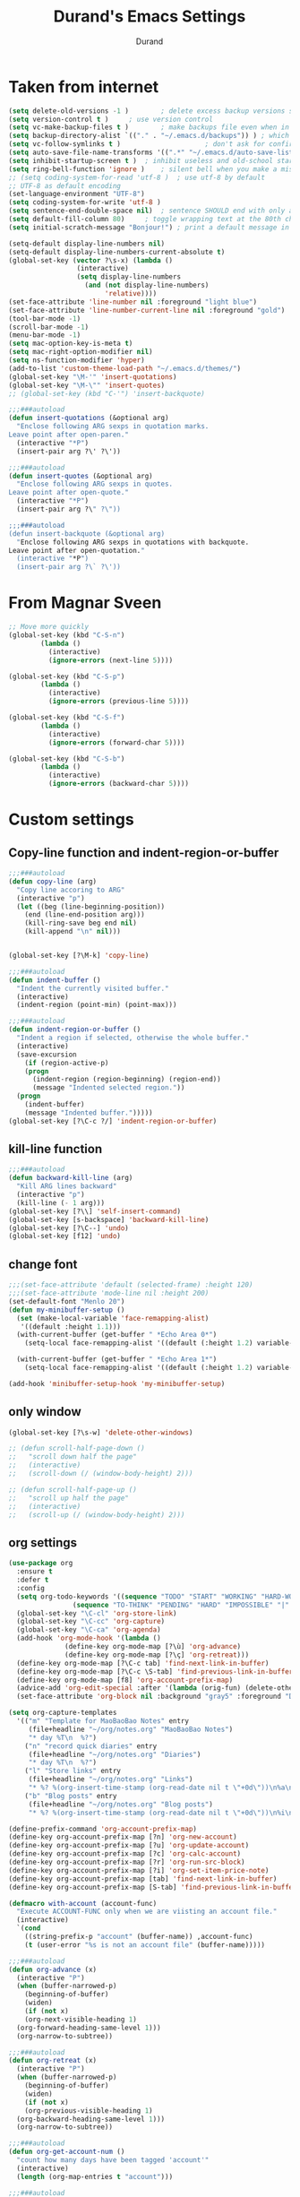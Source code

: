 #+TITLE: Durand's Emacs Settings
#+AUTHOR: Durand
#+OPTIONS: toc:nil num:nil
#+STARTUP: noindent 
#+STARTUP: content
* Taken from internet 

#+BEGIN_SRC emacs-lisp
  (setq delete-old-versions -1 )		; delete excess backup versions silently
  (setq version-control t )		; use version control
  (setq vc-make-backup-files t )		; make backups file even when in version controlled dir
  (setq backup-directory-alist `(("." . "~/.emacs.d/backups")) ) ; which directory to put backups file
  (setq vc-follow-symlinks t )				       ; don't ask for confirmation when opening symlinked file
  (setq auto-save-file-name-transforms '((".*" "~/.emacs.d/auto-save-list/" t)) ) ;transform backups file name
  (setq inhibit-startup-screen t )	; inhibit useless and old-school startup screen
  (setq ring-bell-function 'ignore )	; silent bell when you make a mistake
  ;; (setq coding-system-for-read 'utf-8 )	; use utf-8 by default
  ;; UTF-8 as default encoding
  (set-language-environment "UTF-8")
  (setq coding-system-for-write 'utf-8 )
  (setq sentence-end-double-space nil)	; sentence SHOULD end with only a point.
  (setq default-fill-column 80)		; toggle wrapping text at the 80th character
  (setq initial-scratch-message "Bonjour!") ; print a default message in the empty scratch buffer opened at startup

  (setq-default display-line-numbers nil)
  (setq-default display-line-numbers-current-absolute t)
  (global-set-key (vector ?\s-x) (lambda ()
				   (interactive)
				   (setq display-line-numbers
					 (and (not display-line-numbers)
					      'relative))))
  (set-face-attribute 'line-number nil :foreground "light blue")
  (set-face-attribute 'line-number-current-line nil :foreground "gold")
  (tool-bar-mode -1)
  (scroll-bar-mode -1)
  (menu-bar-mode -1)
  (setq mac-option-key-is-meta t)
  (setq mac-right-option-modifier nil)
  (setq ns-function-modifier 'hyper)
  (add-to-list 'custom-theme-load-path "~/.emacs.d/themes/")
  (global-set-key "\M-'" 'insert-quotations)
  (global-set-key "\M-\"" 'insert-quotes)
  ;; (global-set-key (kbd "C-'") 'insert-backquote)

  ;;;###autoload
  (defun insert-quotations (&optional arg)
    "Enclose following ARG sexps in quotation marks.
  Leave point after open-paren."
    (interactive "*P")
    (insert-pair arg ?\' ?\'))

  ;;;###autoload
  (defun insert-quotes (&optional arg)
    "Enclose following ARG sexps in quotes.
  Leave point after open-quote."
    (interactive "*P")
    (insert-pair arg ?\" ?\"))

  ;;;###autoload
  (defun insert-backquote (&optional arg)
    "Enclose following ARG sexps in quotations with backquote.
  Leave point after open-quotation."
    (interactive "*P")
    (insert-pair arg ?\` ?\'))
#+END_SRC
* From Magnar Sveen
  #+BEGIN_SRC emacs-lisp
    ;; Move more quickly
    (global-set-key (kbd "C-S-n")
		    (lambda ()
		      (interactive)
		      (ignore-errors (next-line 5))))

    (global-set-key (kbd "C-S-p")
		    (lambda ()
		      (interactive)
		      (ignore-errors (previous-line 5))))

    (global-set-key (kbd "C-S-f")
		    (lambda ()
		      (interactive)
		      (ignore-errors (forward-char 5))))

    (global-set-key (kbd "C-S-b")
		    (lambda ()
		      (interactive)
		      (ignore-errors (backward-char 5))))
  #+END_SRC
* Custom settings

** Copy-line function and indent-region-or-buffer

 #+BEGIN_SRC emacs-lisp
   ;;;###autoload
   (defun copy-line (arg)
     "Copy line accoring to ARG"
     (interactive "p")
     (let ((beg (line-beginning-position))
	   (end (line-end-position arg)))
       (kill-ring-save beg end nil)
       (kill-append "\n" nil)))


   (global-set-key [?\M-k] 'copy-line)

   ;;;###autoload
   (defun indent-buffer ()
     "Indent the currently visited buffer."
     (interactive)
     (indent-region (point-min) (point-max)))

   ;;;###autoload
   (defun indent-region-or-buffer ()
     "Indent a region if selected, otherwise the whole buffer."
     (interactive)
     (save-excursion
       (if (region-active-p)
	   (progn
	     (indent-region (region-beginning) (region-end))
	     (message "Indented selected region."))
	 (progn
	   (indent-buffer)
	   (message "Indented buffer.")))))
   (global-set-key [?\C-c ?/] 'indent-region-or-buffer)
 #+END_SRC

** kill-line function

 #+BEGIN_SRC emacs-lisp
   ;;;###autoload
   (defun backward-kill-line (arg)
     "Kill ARG lines backward"
     (interactive "p")
     (kill-line (- 1 arg)))
   (global-set-key [?\\] 'self-insert-command)
   (global-set-key [s-backspace] 'backward-kill-line)
   (global-set-key [?\C--] 'undo)
   (global-set-key [f12] 'undo)

#+END_SRC

** change font

#+BEGIN_SRC emacs-lisp
  ;;;(set-face-attribute 'default (selected-frame) :height 120)
  ;;;(set-face-attribute 'mode-line nil :height 200)
  (set-default-font "Menlo 20")
  (defun my-minibuffer-setup ()
    (set (make-local-variable 'face-remapping-alist)
	 '((default :height 1.1)))
    (with-current-buffer (get-buffer " *Echo Area 0*")
      (setq-local face-remapping-alist '((default (:height 1.2) variable-pitch))))

    (with-current-buffer (get-buffer " *Echo Area 1*")
      (setq-local face-remapping-alist '((default (:height 1.2) variable-pitch)))))

  (add-hook 'minibuffer-setup-hook 'my-minibuffer-setup)

#+END_SRC

** only window

#+BEGIN_SRC emacs-lisp
  (global-set-key [?\s-w] 'delete-other-windows)

  ;; (defun scroll-half-page-down ()
  ;;   "scroll down half the page"
  ;;   (interactive)
  ;;   (scroll-down (/ (window-body-height) 2)))

  ;; (defun scroll-half-page-up ()
  ;;   "scroll up half the page"
  ;;   (interactive)
  ;;   (scroll-up (/ (window-body-height) 2)))
#+END_SRC

** org settings

#+BEGIN_SRC emacs-lisp
  (use-package org
    :ensure t
    :defer t
    :config
    (setq org-todo-keywords '((sequence "TODO" "START" "WORKING" "HARD-WORKING" "ALMOST" "|" "DONE")
			      (sequence "TO-THINK" "PENDING" "HARD" "IMPOSSIBLE" "|" "SOLVED")))
    (global-set-key "\C-cl" 'org-store-link)
    (global-set-key "\C-cc" 'org-capture)
    (global-set-key "\C-ca" 'org-agenda)
    (add-hook 'org-mode-hook '(lambda ()
				(define-key org-mode-map [?\ù] 'org-advance)
				(define-key org-mode-map [?\ç] 'org-retreat)))
    (define-key org-mode-map [?\C-c tab] 'find-next-link-in-buffer)
    (define-key org-mode-map [?\C-c \S-tab] 'find-previous-link-in-buffer)
    (define-key org-mode-map [f8] 'org-account-prefix-map)
    (advice-add 'org-edit-special :after '(lambda (orig-fun) (delete-other-windows)))
    (set-face-attribute 'org-block nil :background "gray5" :foreground "DarkOrange1"))

  (setq org-capture-templates
	'(("m" "Template for MaoBaoBao Notes" entry
	   (file+headline "~/org/notes.org" "MaoBaoBao Notes")
	   "* day %T\n  %?")
	  ("n" "record quick diaries" entry
	   (file+headline "~/org/notes.org" "Diaries")
	   "* day %T\n  %?")
	  ("l" "Store links" entry
	   (file+headline "~/org/notes.org" "Links")
	   "* %? %(org-insert-time-stamp (org-read-date nil t \"+0d\"))\n%a\n")
	  ("b" "Blog posts" entry
	   (file+headline "~/org/notes.org" "Blog posts")
	   "* %? %(org-insert-time-stamp (org-read-date nil t \"+0d\"))\n%i\n")))

  (define-prefix-command 'org-account-prefix-map)
  (define-key org-account-prefix-map [?n] 'org-new-account)
  (define-key org-account-prefix-map [?u] 'org-update-account)
  (define-key org-account-prefix-map [?c] 'org-calc-account)
  (define-key org-account-prefix-map [?r] 'org-run-src-block)
  (define-key org-account-prefix-map [?i] 'org-set-item-price-note)
  (define-key org-account-prefix-map [tab] 'find-next-link-in-buffer)
  (define-key org-account-prefix-map [S-tab] 'find-previous-link-in-buffer)

  (defmacro with-account (account-func)
    "Execute ACCOUNT-FUNC only when we are viisting an account file."
    (interactive)
    `(cond
      ((string-prefix-p "account" (buffer-name)) ,account-func)
      (t (user-error "%s is not an account file" (buffer-name)))))

  ;;;###autoload
  (defun org-advance (x)
    (interactive "P")
    (when (buffer-narrowed-p)
      (beginning-of-buffer)
      (widen)
      (if (not x)
	  (org-next-visible-heading 1)
	(org-forward-heading-same-level 1)))
    (org-narrow-to-subtree))

  ;;;###autoload
  (defun org-retreat (x)
    (interactive "P")
    (when (buffer-narrowed-p)
      (beginning-of-buffer)
      (widen)
      (if (not x)
	  (org-previous-visible-heading 1)
	(org-backward-heading-same-level 1)))
    (org-narrow-to-subtree))

  ;;;###autoload
  (defun org-get-account-num ()
    "count how many days have been tagged 'account'"
    (interactive)
    (length (org-map-entries t "account")))

  ;;;###autoload
  (defun org-get-account-total ()
    "get the total value of the accuont values"
    (interactive)
    (apply '+ (mapcar 'string-to-number
		      (org-map-entries (lambda ()
					 (org-entry-get nil "TOTAL")) "account"))))
  ;;;###autoload
  (defun org-calc-account ()
    "sum up my accounts entries, one can limit the entries to sum by the tag 'account'"
    (interactive)
    (with-account
     (let* ((days (org-get-account-num))
	    (total (org-get-account-total))
	    (ave (/ total days)))
       (message (concat
		 (number-to-string days)
		 " days, spent "
		 (number-to-string total)
		 " with average "
		 (number-to-string ave))))))

  ;;;###autoload
  (defun org-find-all-days ()
    "Get all days information in TODO items

  The entry is supposed to contain a timestamp of the form
  \"<2018-08-05 Dim>\""
    (interactive)
    (org-map-entries (lambda ()
		       (re-search-forward "<" nil t)
		       (cons (buffer-substring-no-properties
			      (point)
			      (progn (re-search-forward " " nil t) (1- (point))))
			     (progn (beginning-of-line) (point))))
		     "+TODO=\"DONE\""))

  ;;;###autoload
  (defun org-find-last-day ()
    "Find the start position of last day entry"
    (interactive)
    (cdar (last (org-find-all-days))))

  ;;;###autoload
  (defun org-find-pos-of-day (day)
    "Get the start position a specified day entry"
    (interactive)
    (let* ((all-days (org-find-all-days))
	   (day-pos (cdr (assoc day all-days))))
      day-pos))

  ;;;###autoload
  (defun org-new-account ()
    "Make a new account entry"
    (interactive)
    (with-account (progn
		    (org-shifttab 2) ; show an overview, so that going to the last entry is possible
		    (goto-char (org-find-last-day))
		    (org-copy-subtree)
		    (org-paste-subtree)
		    (goto-char (org-find-last-day))
		    (dotimes (i 3)
		      (re-search-forward "<" nil t)
		      (org-shiftright))
		    (org-cycle '(1))
		    (re-search-forward "total" nil t 1)
		    (next-line 2)
		    (org-table-next-field)
		    (org-table-blank-field)
		    (org-table-next-field)
		    (org-table-blank-field))))

  ;;;###autoload
  (defun org-update-account ()
    "Update the last account entry"
    (interactive)
    (with-account (progn
		    (outline-show-all)
		    (goto-char (org-find-last-day))
		    (re-search-forward "TBLFM" nil t 2)
		    (org-table-calc-current-TBLFM)
		    (re-search-backward "TBLFM" nil t 2)
		    (org-table-calc-current-TBLFM)
		    (previous-line)
		    (let ((val (org-no-properties (org-table-get 1 2))))
		      (goto-char (org-find-last-day))
		      (org-set-property "total" val))
		    (outline-hide-body))))

  ;;;###autoload
  (defun org-set-account-according-to-date (date &optional month year)
    "Update accounts tag according to DATE.
  DATE is an integer representing a date in month MONTH and year YEAR.
  MONTH and YEAR default to the current ones.
  This means if a date has the same quotient as DATE when
  divided by 7, then it will be tagged `account';
  otherwise it will have no tags."
    (with-account
     (progn
       (outline-show-all)
       (let ((all-days (length (org-find-all-days))))
	 (dotimes (running-day all-days)
	   (let ((day (1+ running-day)))
	     (goto-char (org-find-pos-of-day (org-day-format-transform day month year)))
	     (org-set-tags-to (cond ((and
				      (<= day date)
				      (= (/ running-day 7) (/ (1- date) 7))) ":account:")
				    (t nil))))))))
    (outline-hide-body))

  ;;;###autoload
  (defun org-day-format-transform (day month year)
    "Take an integer DAY and transform it to a string.
  For example,
  (org-day-format-transform 1)
  when executed in August 2018 becomes
  => \"2018-08-01\""
    (let* ((day-string (pad-string-to (format "%d" day) 2))
	   (padded-date-string-list (mapcar (lambda (x) (pad-string-to (format "%d" x) 2))
					    (calendar-current-date)))
	   (month (or (and month (pad-string-to (format "%d" month) 2))
		      (car padded-date-string-list)))
	   (year (or (and year (pad-string-to (format "%d" year) 2))
		     (caddr padded-date-string-list))))
      (concat year
	      "-"
	      month
	      "-"
	      day-string)))

  ;;;###autoload
  (defun pad-string-to (str num)
    "Pad a string STR to be of length greater than or equal to NUM with 0"
    (cond ((< (length str) num)
	   (concat (make-string (- num (length str)) ?0) str))
	  (t
	   str)))

  ;;;###autoload
  (defun org-run-src-block ()
    "Search for a src block and run it"
    (interactive)
    (with-account
     (save-excursion
       (re-search-forward "BEGIN_SRC")
       (org-babel-execute-src-block))))

  ;;;###autoload
  (defun org-set-item-price-note (item-name item-price item-note)
    (interactive (let ((item (ivy-read "Enter item: "
				       '("breakfast" "brunch" "brunverage"
					 "lunch" "dinner" "beverage")
				       :caller 'org-set-item-price-note))
				       ;; :update-fn #'tex-follow-up))
		       (price (read-number "Enter price: " 0))
		       (note (read-string "Enter note: " nil nil "todo")))
		   (list item price note)))
    (end-of-buffer)
    (outline-show-all)
    (re-search-backward "tblfm")
    (previous-line)
    (org-table-insert-row 1)
    (org-table-insert-hline)
    (org-table-put (org-table-current-line) (org-table-current-column) item-name)
    (org-table-put (org-table-current-line) (1+ (org-table-current-column)) (number-to-string item-price))
    (org-table-put (org-table-current-line) (+ 2 (org-table-current-column)) item-note t)
    (outline-hide-body))

  ;;;###autoload
  (defun org-delete-item-price-note (row-num &optional total-num)
    (interactive (let* ((total-num (save-excursion
				     (end-of-buffer)
				     (outline-show-all)
				     (re-search-backward "tblfm")
				     (previous-line 2)
				     (org-table-current-line)))
			(num (ivy-read "Enter row number: "
				       (mapcar #'number-to-string (number-sequence 1 total-num))
				       :caller 'org-delete-item-price-note)))
		   (list (string-to-number num) total-num)))
    (end-of-buffer)
    (outline-show-all)
    (re-search-backward "tblfm")
    (previous-line 2)
    (org-table-goto-line row-num)
    (kill-whole-line 2)
    (outline-hide-body))

  ;;;###autoload
  (defun find-next-link-in-buffer (&optional arg)
    "
  Navigate to the links in the buffer \"without setting marks\";

  If ARG is nil, then go to the next link.
  If ARG is non-nil, then it is interpreted according to the interactive form \"p\""
    (interactive "p")
    (let ((search-count (or arg 1)))
      (re-search-forward "\\[\\[[^][]+]\\[[^][]+]]" nil t search-count)
      (backward-char 1)))

  ;;;###autoload
  (defun find-previous-link-in-buffer (&optional arg)
    "
  Navigate to the links in the buffer \"without setting marks\";

  If ARG is nil, then go to the previous link.
  If ARG is non-nil, then it is interpreted according to the interactive form \"p\"

  This is a convenient variant of `find-next-link-in-buffer'"
    (interactive "p")
    (let ((search-count (or arg 1)))
      (re-search-backward "\\[\\[[^][]+]\\[[^][]+]]" nil t search-count)
      (forward-char 1)))

  ;; just in case I need this
  ;; (defun org-retrieve-value ()
  ;;   "retrieve value from property drawer"
  ;;   (org-element-map (org-element-parse-buffer) 'property-drawer (lambda (hl)
  ;; 								 (nth 3 (nth 1 (assoc 'node-property hl))))))
#+END_SRC

** custom configs

#+BEGIN_SRC emacs-lisp
  (load-file (expand-file-name "custom.el" user-emacs-directory))
#+END_SRC

** load default theme
   #+BEGIN_SRC emacs-lisp
     ;; (load-theme 'leuven)
     ;; (load-theme 'nimbus t)
     (load-theme 'nimbus-tex-im t)
     ;; (load-theme 'default-black)
     ;; (load-theme 'my_theme t)
   #+END_SRC

** iy-go-to-char

#+BEGIN_SRC emacs-lisp
  (use-package iy-go-to-char
    :ensure t
    :defer 10
    :config
    (global-set-key "\M-m" 'iy-go-to-char)
    (global-set-key "\M-p" 'iy-go-to-char-backward))
#+END_SRC

** expand-region

   #+BEGIN_SRC emacs-lisp
     (use-package expand-region
       :ensure t
       :bind ([67108900] . 'er/expand-region) ; (kbd "C-$")
       :defer t
       :config
       ;; (global-set-key (kbd "C-$") 'er/expand-region)
       (pending-delete-mode t))
   #+END_SRC

** company mode

#+BEGIN_SRC emacs-lisp
  ;; (use-package company
  ;;   :ensure t
  ;;   :defer 10
  ;;   :config
  ;;   (global-company-mode -1)
  ;;   ;; (global-set-key [tab] 'company-complete)
  ;;   (global-set-key [tab] 'indent-for-tab-command)
  ;;   (setq company-require-match nil)
  ;;   (setq company-tooltip-align-annotations t)
  ;;   (company-flx-mode 1)
  ;;   (setq company-flx-limit 200)		; flx can be slow
  ;;   (define-key company-active-map [?\C-n] 'company-select-next) ; just use c-n/p to select
  ;;   (define-key company-active-map [?\C-p] 'company-select-previous-or-abort)
  ;;   (add-to-list 'completion-styles 'initials) ; initials completion style is handy.
  ;;   ;; Do not activate company mode in emacs lisp mode as it causes some crashes in the past!
  ;;   (add-hook 'emacs-lisp-mode-hook (lambda () (interactive) (company-mode -1)))
  ;;   (setq company-show-numbers t))
#+END_SRC

** tex commands
   I might consider constructing the A.S.T. of a mathematical equation, and manipulate it later.
   I think this is not much harder than an expression calculator implementation I have done in Haskell before.
   
   I am not sure if this is a good idea now: This seems pretty useless honestly.
   The aid to typing mathematics is quite different from the structural editing in programming,
   and needs a totally different mechanism I suppose.

#+BEGIN_SRC emacs-lisp
  (org-babel-load-file "/Users/durand/.emacs.d/my_packages/tex.org")
#+END_SRC

** wrap region
#+BEGIN_SRC emacs-lisp
  (use-package wrap-region
    :ensure t
    :defer 10
    :config
    (wrap-region-global-mode t)
    (wrap-region-add-wrapper "$" "$")
    (wrap-region-add-wrapper "=" "=")
    (wrap-region-add-wrapper "-" "-"))
#+END_SRC

** YASnippet

#+BEGIN_SRC emacs-lisp
  (use-package yasnippet
    :ensure t
    :defer 10
    :config
    (define-key yas-minor-mode-map (kbd "C-c y") #'yas-expand)
    (setq yas-snippet-dirs '("~/.emacs.d/my_snippets"))
    (yas-global-mode t))
#+END_SRC

** multiple-cursors
   #+BEGIN_SRC emacs-lisp
     ;; (use-package multiple-cursors :ensure t
     ;;   :config
     ;;   (global-set-key (kbd "C-<") 'mc/mark-next-like-this)
     ;;   (global-set-key (kbd "M-<") 'mc/mark-previous-like-this)
     ;;   (global-set-key (kbd "C-c M-<") 'mc/mark-all-like-this)
     ;;   (global-set-key (kbd "C-S-c C-S-c") 'mc/edit-lines))
   #+END_SRC

** My Keyboard Macros
   #+BEGIN_SRC emacs-lisp
     ;; (fset 'ud
     ;;       [?\C-c ?g ?\C-r ?t ?b ?l ?f ?m return ?\C-c ?\C-c ?\C-r ?t ?b ?l ?f ?m return ?\C-c ?\C-c ?\C-r ?s ?u ?m return tab ?\C-$ ?\M-w ?\C-c ?\C-p ?\C-c ?\C-x ?P ?t ?o ?t ?a ?l ?: ?  ?\C-y ?\C-\M-j])
     ;; (fset 'na
     ;;       [?\C-c ?h ?\M-: ?\( ?o ?r ?g ?- ?e ?n ?d ?- ?o ?f ?- ?s ?u ?b ?t ?r ?e ?e ?\) return ?\C-a ?\M-x ?o ?r ?g ?c ?o ?p ?y ?s ?u ?b return ?\M-x ?o ?r ?g ?p ?a ?s ?t ?e ?r ?s backspace backspace ?s down return ?\C-c ?\C-n S-tab S-tab S-tab ?\C-l ?\C-l ?\C-s ?n ?a ?m ?e return ?\C-n ?\C-n ?\C-n ?\C-n ?\C-n tab tab ?0 tab ?t ?o ?d ?o tab])
   #+END_SRC

** ivy-swiper-counsel
   #+BEGIN_SRC emacs-lisp
     (use-package counsel
       :ensure t
       :defer 1
       :config
       (ivy-mode 1)
       (counsel-mode 1)
       (setq ivy-use-virtual-buffers nil)
       (global-set-key [?\s-s] 'counsel-grep-or-swiper)
       (global-set-key [?\C-s] 'counsel-grep-or-swiper)
       (setq ivy-count-format "(%d/%d) ")
       (global-set-key [?\s-f] 'counsel-find-file)
       (global-set-key [?\M-x] 'counsel-M-x)
       (setq ivy-use-selectable-prompt t))

     (use-package ivy
       :ensure t
       :defer 1
       :config
       (setq ivy-re-builders-alist
	     '((swiper . ivy--regex-ignore-order)
	       (t . ivy--regex-fuzzy)))
       (ivy-set-actions
	'ivy-switch-buffer
	'(("k"
	   (lambda (x)
	     (kill-buffer-if-possible x)
	     (ivy--reset-state ivy-last))
	   "kill"))))

     ;; I ended up writing my own version using `ivy-read'...
     ;; (use-package headlong
     ;;   :ensure t
     ;;   :defer 1)

     ;;;###autoload
     (defun kill-buffer-if-possible (buf)
       "remove the buffer from the recentf list"
       (interactive)
       (when (get-buffer buf)
	 (kill-buffer buf)))
   #+END_SRC

** ivy-hydra
   #+BEGIN_SRC emacs-lisp
     (use-package ivy-hydra :ensure t :defer t)
   #+END_SRC

** counsel-projectile
   Give it a try then.
   #+BEGIN_SRC emacs-lisp
     (use-package counsel-projectile
       :ensure t
       :defer t
       :config
       (counsel-projectile-mode 1))

     (use-package projectile
       :ensure t
       :defer t
       :config
       (with-eval-after-load 'projectile
	 (projectile-global-mode 1)
	 (setq projectile-completion-system 'ivy)
	 (define-key projectile-mode-map [?\s-d] 'projectile-command-map)))
   #+END_SRC
** avy
   #+BEGIN_SRC emacs-lisp
     (use-package avy
       :ensure t
       :bind (("M-s" . avy-goto-char))
       :config
       (setq avy-keys (nconc
		       (number-sequence ?a ?z)
		       (number-sequence ?A ?Z))))
   #+END_SRC
** mode line customizations
   #+BEGIN_SRC emacs-lisp
     (column-number-mode 1)
     (set-face-attribute 'mode-line-buffer-id nil :background "gray10" :foreground "DarkOrange1")
     (set-face-attribute 'mode-line-highlight nil :box nil :background "deep sky blue")
     (set-face-attribute 'mode-line-inactive  nil :background "gray10" :foreground "gray50")

     ;; (setq mode-line-position
     ;; 	   '(;; %p print percent of buffer above top of window, or Top, Bot or All
     ;; 	     ;; (-3 "%p")
     ;; 	     " "
     ;; 	     ;; %I print the size of the buffer, with kmG etc
     ;; 	     ;; (size-indication-mode ("/" (-4 "%I")))
     ;; 	     ;; " "
     ;; 	     ;; %l print the current line number
     ;; 	     ;; %c print the current column
     ;; 	     (line-number-mode ("%l" (column-number-mode ":%c")))))

     (defun my-position ()
       "My function of mode-line-position"
       (if (string= major-mode "pdf-view-mode")
	   mode-line-position
	 ""))

     (setq-default mode-line-buffer-identification
		   (propertized-buffer-identification " %b "))

     (defun my-mode-line-modified ()
       (propertize
	(concat
	 (if (buffer-modified-p)
	     "M "
	   " ")
	 (if (string-prefix-p "*" (buffer-name))
	     "N "
	   " ")
	 (if buffer-read-only
	     "R "
	   " "))
	'help-echo "M: modified 
     N: probably not a file
     R: read-only"))

     (defvar durand-custom-modeline ""
       "A custom variable to set for customisation")

     (setq-default mode-line-format
		   '("%e"
		     mode-line-front-space
		     ;; mode-line-mule-info -- I'm always on utf-8
		     mode-line-client
		     (:eval (my-mode-line-modified))
		     ;; mode-line-remote -- no need to indicate this specially
		     ;; mode-line-frame-identification -- this is for text-mode emacs only
		     (:eval (propertize durand-custom-modeline 'face 'durand-custom-mode-face))
		     " "
		     mode-line-buffer-identification
		     " "
		     ;; mode-line-position
		     (:eval (my-position))
		     ;;(vc-mode vc-mode)  -- I use magit
		     ;; (flycheck-mode flycheck-mode-line) -- I don't have this
		     " %[ %m %] "
		     ;; Only major mode
		     mode-line-misc-info
		     mode-line-end-spaces
		     ;; mode-line-modes -- I don't want all those minor modes information
		     ;; " %I "
		     " %n "))
     (set-face-attribute 'mode-line nil
			 :background "gray10" :foreground "white" :height 1.3)

     (defface durand-custom-mode-face '((t (:foreground "red" :inherit mode-line)))
       "Face used for displaying hydra presence")
   #+END_SRC

** lispy mode
   This is better than parinfer IMO.
   #+BEGIN_SRC emacs-lisp
     (use-package lispy
       :ensure t
       :defer 5
       :config
       (add-hook 'emacs-lisp-mode-hook 'lispy-mode)
       (add-hook 'lisp-mode-hook 'lispy-mode)
       (add-hook 'lisp-interaction-mode-hook 'lispy-mode))
   #+END_SRC
** magit
   #+BEGIN_SRC emacs-lisp
     (use-package magit
       :ensure t
       :defer 10
       :config
       (global-set-key [?\C-x ?g] 'magit-status)
       (setq magit-completing-read-function 'ivy-completing-read))
   #+END_SRC
** slime
   #+BEGIN_SRC emacs-lisp
     ;; (setq inferior-lisp-program "/usr/local/bin/sbcl")
     ;; (use-package slime
     ;;   :ensure t 
     ;;   :defer 20
     ;;   :config
     ;;   (define-key slime-mode-map [?\C-x ?\C-e] 'slime-eval-last-expression))
   #+END_SRC
** music
   My own music plugin.
   #+BEGIN_SRC emacs-lisp
     ;; (load-file "~/.emacs.d/my_packages/music/music.el")
   #+END_SRC
** iedit-mode
   I think this can totally replace the use of multiple cursors that I
   can think of, totally.
   #+BEGIN_SRC emacs-lisp
     (use-package iedit :ensure t
       :defer 10
       :config
       ;; bind to "C-;", the number is produced by the function kbd
       (global-set-key [67108923] 'iedit-mode))
   #+END_SRC
** esup
   start-up profiling
   #+BEGIN_SRC emacs-lisp
     ;; (use-package esup
     ;;   :ensure t
     ;;   :defer t)
   #+END_SRC
** pdf-tools
   I finally made up the mind to install this package.
   Some unnecessary changes
   #+BEGIN_SRC emacs-lisp
     (use-package pdf-tools
       :ensure t
       :defer 15
       :pin manual ;; manually update
       :config
       ;; initialise
       (pdf-tools-install)
       ;; open pdfs scaled to fit page
       (setq-default pdf-view-display-size 'fit-width)
       ;; use normal isearch
       (define-key pdf-view-mode-map (kbd "s-s") 'isearch-forward)
       (define-key pdf-view-mode-map [?j] (lambda () (interactive) (pdf-view-scroll-up-or-next-page 1)))
       (define-key pdf-view-mode-map [?k] (lambda () (interactive) (pdf-view-scroll-down-or-previous-page 1))))
   #+END_SRC
** my hydras
   #+BEGIN_SRC emacs-lisp
     (add-to-list 'load-path (expand-file-name "my_packages/ideal" user-emacs-directory))

     (require 'ideal)
   #+END_SRC
** command-log-mode
   #+BEGIN_SRC emacs-lisp
     ;; (use-package command-log-mode
     ;;   :ensure t
     ;;   :demand
     ;;   :config
     ;;   (setq command-log-mode-auto-show t)
     ;;   (setq global-command-log-mode t))
   #+END_SRC
** calculate dates
   #+BEGIN_SRC emacs-lisp
     (defun durand-days-between (date1 date2 &optional base)
       "The default `days-between' function is not clear about
     what date string format is allowed, so I make my own version.

     The date string is delimited by either \"-\" or spaces or \"_\":
     anything matched by `[ |_|-]+'.
     And it should be in this order: `YEAR-MONTH-DAY'.

     If optional BASE is non-nil, then it should be a positive integer between `2' and `36', and
     the output will be a string representation of the difference between the two dates
     with respect to the given BASE.
     If BASE is omitted or does not satisfy the constraints, then it defults to 10."
       (interactive)
       (require 'calc-bin)	    ; required for convenient radix conversion
       (let* ((day1-string (split-string date1 "[ |_|-]+"))
	      (day2-string (split-string date2 "[ |_|-]+"))
	      (day1-list (mapcar #'string-to-number day1-string))
	      (day2-list (mapcar #'string-to-number day2-string))
	      (day1-time (time-to-days (encode-time 0 0 0
						    (caddr day1-list)
						    (cadr day1-list)
						    (car day1-list))))
	      (day2-time (time-to-days (encode-time 0 0 0
						    (caddr day2-list)
						    (cadr day2-list)
						    (car day2-list))))
	      (radix-string-function (lambda (num base)
				       (cond ((and (integerp base)
						   (<= 2 base)
						   (>= 36 base))
					      (let ((calc-number-radix base))
						(math-format-radix num)))
					     (t
					      (format "%d" num))))))
	 (funcall radix-string-function (- day1-time day2-time) base)))

     ;; (mapconcat (lambda (x) (if (= x ?1) "嘰" "咕"))
     ;; 	   (durand-days-between "2018-08-07"
     ;; 				"2017-06-25"
     ;; 				2)
     ;; 	   "")

     (defun durand-MAOBAOBAO-date-calc (&optional 咕嘰)
       "Calculate the difference between today and \"2017-06-25\".

     If `咕嘰' is non-nil, then convert the result to a string of the two characters:
     \"咕\" means 0 and \"嘰\" means 1."
       (interactive)
       (let ((result (durand-days-between
		      (mapconcat
		       (lambda (x) (format "%d" x))
		       ((lambda (x)
			  (list
			   (caddr x)
			   (car x)
			   (cadr x)))
			(calendar-current-date))
		       " ")
		      "2017_06_25"
		      2))
	     (convert-function (or (and 咕嘰
					'(lambda (x) (if (= x ?1) "嘰" "咕")))
				   'char-to-string)))
	 (mapconcat convert-function result "")))
   #+END_SRC
** elfeed-mu4e
   #+BEGIN_SRC emacs-lisp
     (load-file (expand-file-name "mu-el.el" user-emacs-directory))
   #+END_SRC
** Undo-Tree
   #+BEGIN_SRC emacs-lisp
     (use-package undo-tree
       :ensure t
       :defer 10
       :config
       (define-key global-map [remap undo] 'undo-tree-undo)
       (define-key global-map [?\C--] 'undo-tree-redo)
       (define-key global-map [?\H-u] 'undo-tree-visualize))
   #+END_SRC
** org-link support for different modes
*** org-mu4e
    It turns out org integration is really wonderful once you overcame
    the trouble of setting up mu4e.

    #+BEGIN_SRC emacs-lisp
      (require 'org-mu4e)

      (setq org-mu4e-link-query-in-headers-mode nil)

      (org-link-set-parameters "mu4e" :follow #'org-mu4e-open
			       :store #'org-mu4e-store-link)
    #+END_SRC
*** org-pdfview
    #+BEGIN_SRC emacs-lisp
      (use-package org-pdfview
	:ensure t
	:demand)
    #+END_SRC
*** org elfeed
    This can enhance elfeed usability by letting me track interesting
    links by means of org mode files and links.
    #+BEGIN_SRC emacs-lisp
      (defun org-elfeed-store-link ()
	"Store a link to an elfeed search or entry buffer."
	(cond ((derived-mode-p 'elfeed-search-mode)
	       (org-store-link-props
		:type "elfeed"
		:link (format "elfeed:%s" elfeed-search-filter)
		:description elfeed-search-filter))
	      ((derived-mode-p 'elfeed-show-mode)
	       (org-store-link-props
		:type "elfeed"
		:link (format "elfeed:%s#%s"
			      (car (elfeed-entry-id elfeed-show-entry))
			      (cdr (elfeed-entry-id elfeed-show-entry)))
		:description (elfeed-entry-title elfeed-show-entry)))))

      (defun org-elfeed-open (filter-or-id)
	"Jump to an elfeed entry or search, depending on what FILTER-OR-ID looks like."
	(message "filter-or-id: %s" filter-or-id)
	(if (string-match "\\([^#]+\\)#\\(.+\\)" filter-or-id)
	    (elfeed-show-entry (elfeed-db-get-entry (cons (match-string 1 filter-or-id)
							  (match-string 2 filter-or-id))))
	  (switch-to-buffer (elfeed-search-buffer))
	  (unless (eq major-mode 'elfeed-search-mode)
	    (elfeed-search-mode))
	  (elfeed-search-set-filter filter-or-id)))

      (org-link-set-parameters
       "elfeed"
       :follow 'org-elfeed-open
       :store 'org-elfeed-store-link)
    #+END_SRC
** midnight mode
   This built-in mode is a time saver, I guess...
   #+BEGIN_SRC emacs-lisp
     ;; (require 'midnight)
     ;; (add-to-list 'clean-buffer-list-kill-never-regexps "elfeed")
     ;; (add-to-list 'clean-buffer-list-kill-never-regexps "mu4e")
     ;; (add-to-list 'clean-buffer-list-kill-never-regexps "\\.tex")
     ;; (add-to-list 'clean-buffer-list-kill-never-buffer-names "setting.org")
     ;; (add-to-list 'clean-buffer-list-kill-never-buffer-names "*server*")
     ;; (add-to-list 'clean-buffer-list-kill-buffer-names "*Calculator*")
     ;; (setq clean-buffer-list-delay-general 0.04)
   #+END_SRC
** re-builder
   I prefer entering a backslash in regexp by §.
   #+BEGIN_SRC emacs-lisp
     (require 're-builder)
     (define-key reb-mode-map [?§] (lambda () (interactive) (insert "\\")))
   #+END_SRC
